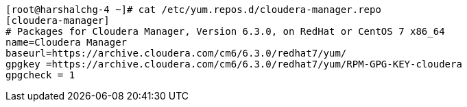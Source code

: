 ....


[root@harshalchg-4 ~]# cat /etc/yum.repos.d/cloudera-manager.repo
[cloudera-manager]
# Packages for Cloudera Manager, Version 6.3.0, on RedHat or CentOS 7 x86_64
name=Cloudera Manager
baseurl=https://archive.cloudera.com/cm6/6.3.0/redhat7/yum/
gpgkey =https://archive.cloudera.com/cm6/6.3.0/redhat7/yum/RPM-GPG-KEY-cloudera
gpgcheck = 1

....

